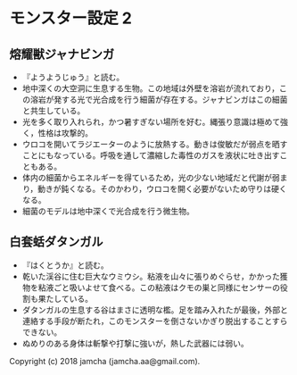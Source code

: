 #+OPTIONS: toc:nil
#+OPTIONS: \n:t

* モンスター設定 2
** 熔耀獣ジャナビンガ
  - 『ようようじゅう』と読む。
  - 地中深くの大空洞に生息する生物。この地域は外壁を溶岩が流れており，この溶岩が発する光で光合成を行う細菌が存在する。ジャナビンガはこの細菌と共生している。
  - 光を多く取り入れられ，かつ暑すぎない場所を好む。縄張り意識は極めて強く，性格は攻撃的。
  - ウロコを開いてラジエーターのように放熱する。動きは俊敏だが弱点を晒すことにもなっている。呼吸を通して濃縮した毒性のガスを液状に吐き出すこともある。
  - 体内の細菌からエネルギーを得ているため，光の少ない地域だと代謝が弱まり，動きが鈍くなる。そのかわり，ウロコを開く必要がないため守りは硬くなる。
  - 細菌のモデルは地中深くで光合成を行う微生物。

** 白套蛞ダタンガル
  - 『はくとうか』と読む。
  - 乾いた渓谷に住む巨大なウミウシ。粘液を山々に張りめぐらせ，かかった獲物を粘液ごと吸いよせて食べる。この粘液はクモの巣と同様にセンサーの役割も果たしている。
  - ダタンガルの生息する谷はまさに透明な檻。足を踏み入れたが最後，外部と連絡する手段が断たれ，このモンスターを倒さないかぎり脱出することすらできない。
  - ぬめりのある身体は斬撃や打撃に強いが，熱した武器には弱い。

  Copyright (c) 2018 jamcha (jamcha.aa@gmail.com).

  [[http://creativecommons.org/licenses/by-nc-sa/4.0/deed][file:http://i.creativecommons.org/l/by-nc-sa/4.0/88x31.png]]

 
